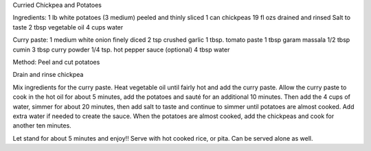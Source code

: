 Curried Chickpea and Potatoes

Ingredients:
1 lb white potatoes (3 medium) peeled and thinly sliced
1 can chickpeas 19 fl ozs drained and rinsed
Salt to taste
2 tbsp vegetable oil
4 cups water

Curry paste:
1 medium white onion finely diced
2 tsp crushed garlic
1 tbsp. tomato paste
1 tbsp garam massala
1/2 tbsp cumin
3 tbsp curry powder
1/4 tsp. hot pepper sauce (optional)
4 tbsp water

Method:
Peel and cut potatoes

Drain and rinse chickpea

Mix ingredients for the curry paste. Heat vegetable oil until fairly hot and
add the curry paste. Allow the curry paste to cook in the hot oil for about 5
minutes, add the potatoes and sauté for an additional 10 minutes. Then add the
4 cups of water, simmer for about 20 minutes, then add salt to taste and
continue to simmer until potatoes are almost cooked. Add extra water if needed
to create the sauce. When the potatoes are almost cooked, add the chickpeas and
cook for another ten minutes.

Let stand for about 5 minutes and enjoy!! Serve with hot cooked rice, or pita.
Can be served alone as well.
